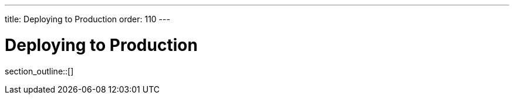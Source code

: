 ---
title: Deploying to Production
order: 110
---

= Deploying to Production

// TODO I hear this is outdated

// Although you may have launched your server directly from your IDE during development, for production you need to deploy the application as a `WAR` file (Java Servlet) or `JAR` file that includes your application server (Spring Boot and other embedded servers).

// The main difference between development and production modes is that, in the development mode, Hilla uses `webpack` to serve JavaScript files to the browser, instead of the Java server the application is running on.
// This is so that if you change a JavaScript or CSS file, your changes are picked up and served automatically.
// When you are in production mode, you don't want this extra overhead, since the files will not change.
// It's more efficient to prepare JavaScript and CSS files once, during build, and let one server (the Java Server) serve all requests.
// At the same time, the client resources can be optimized and minified to reduce the load on the network and browser even further.

section_outline::[]
